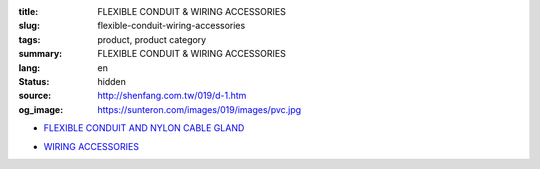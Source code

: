:title: FLEXIBLE CONDUIT & WIRING ACCESSORIES
:slug: flexible-conduit-wiring-accessories
:tags: product, product category
:summary: FLEXIBLE CONDUIT & WIRING ACCESSORIES
:lang: en
:status: hidden
:source: http://shenfang.com.tw/019/d-1.htm
:og_image: https://sunteron.com/images/019/images/pvc.jpg


- `FLEXIBLE CONDUIT AND NYLON CABLE GLAND <{filename}flexible-conduit-and-nylon-cable-gland.rst>`_

  .. image:: {filename}/images/019/images/pvc.jpg
     :name: http://shenfang.com.tw/019/IMAGES/PVC.jpg
     :alt: product
     :class: product-image-thumbnail

  .. image:: {filename}/images/019/images/ag-1.jpg
     :name: http://shenfang.com.tw/019/IMAGES/AG-1.JPG
     :alt: product
     :class: product-image-thumbnail

- `WIRING ACCESSORIES <{filename}wiring-accessories.rst>`_

  .. image:: {filename}/images/019/images/main_sum.jpg
     :name: http://shenfang.com.tw/019/IMAGES/Main_SUM.jpg
     :alt: product
     :class: product-image-thumbnail
